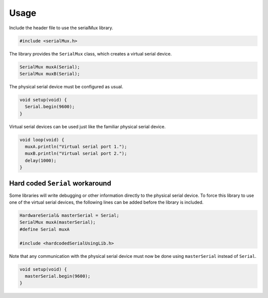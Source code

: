 Usage
=====

Include the header file to use the serialMux library.

.. code-block:: cpp

    #include <serialMux.h>

The library provides the ``SerialMux`` class, which creates a virtual serial
device.

.. code-block:: cpp

    SerialMux muxA(Serial);
    SerialMux muxB(Serial);

The physical serial device must be configured as usual.

.. code-block:: cpp

    void setup(void) {
      Serial.begin(9600);
    }

Virtual serial devices can be used just like the familiar physical serial
device.

.. code-block:: cpp

    void loop(void) {
      muxA.println("Virtual serial port 1.");
      muxB.println("Virtual serial port 2.");
      delay(1000);
    }


Hard coded ``Serial`` workaround
--------------------------------

Some libraries will write debugging or other information directly to the
physical serial device. To force this library to use one of the virtual
serial devices, the following lines can be added before the library is
included.

.. code-block:: cpp

    HardwareSerial& masterSerial = Serial;
    SerialMux muxA(masterSerial);
    #define Serial muxA

    #include <hardcodedSerialUsingLib.h>

Note that any communication with the physical serial device must now be done
using ``masterSerial`` instead of ``Serial``.

.. code-block:: cpp

    void setup(void) {
      masterSerial.begin(9600);
    }
